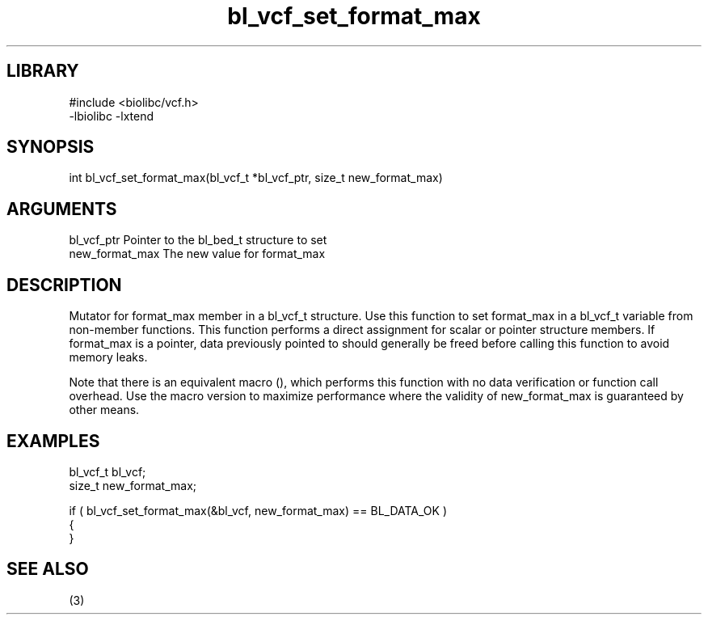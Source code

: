 \" Generated by c2man from bl_vcf_set_format_max.c
.TH bl_vcf_set_format_max 3

.SH LIBRARY
\" Indicate #includes, library name, -L and -l flags
.nf
.na
#include <biolibc/vcf.h>
-lbiolibc -lxtend
.ad
.fi

\" Convention:
\" Underline anything that is typed verbatim - commands, etc.
.SH SYNOPSIS
.PP
.nf 
.na
int     bl_vcf_set_format_max(bl_vcf_t *bl_vcf_ptr, size_t new_format_max)
.ad
.fi

.SH ARGUMENTS
.nf
.na
bl_vcf_ptr      Pointer to the bl_bed_t structure to set
new_format_max  The new value for format_max
.ad
.fi

.SH DESCRIPTION

Mutator for format_max member in a bl_vcf_t structure.
Use this function to set format_max in a bl_vcf_t variable
from non-member functions.  This function performs a direct
assignment for scalar or pointer structure members.  If
format_max is a pointer, data previously pointed to should
generally be freed before calling this function to avoid memory
leaks.

Note that there is an equivalent macro (), which performs
this function with no data verification or function call overhead.
Use the macro version to maximize performance where the validity
of new_format_max is guaranteed by other means.

.SH EXAMPLES
.nf
.na

bl_vcf_t        bl_vcf;
size_t          new_format_max;

if ( bl_vcf_set_format_max(&bl_vcf, new_format_max) == BL_DATA_OK )
{
}
.ad
.fi

.SH SEE ALSO

(3)

